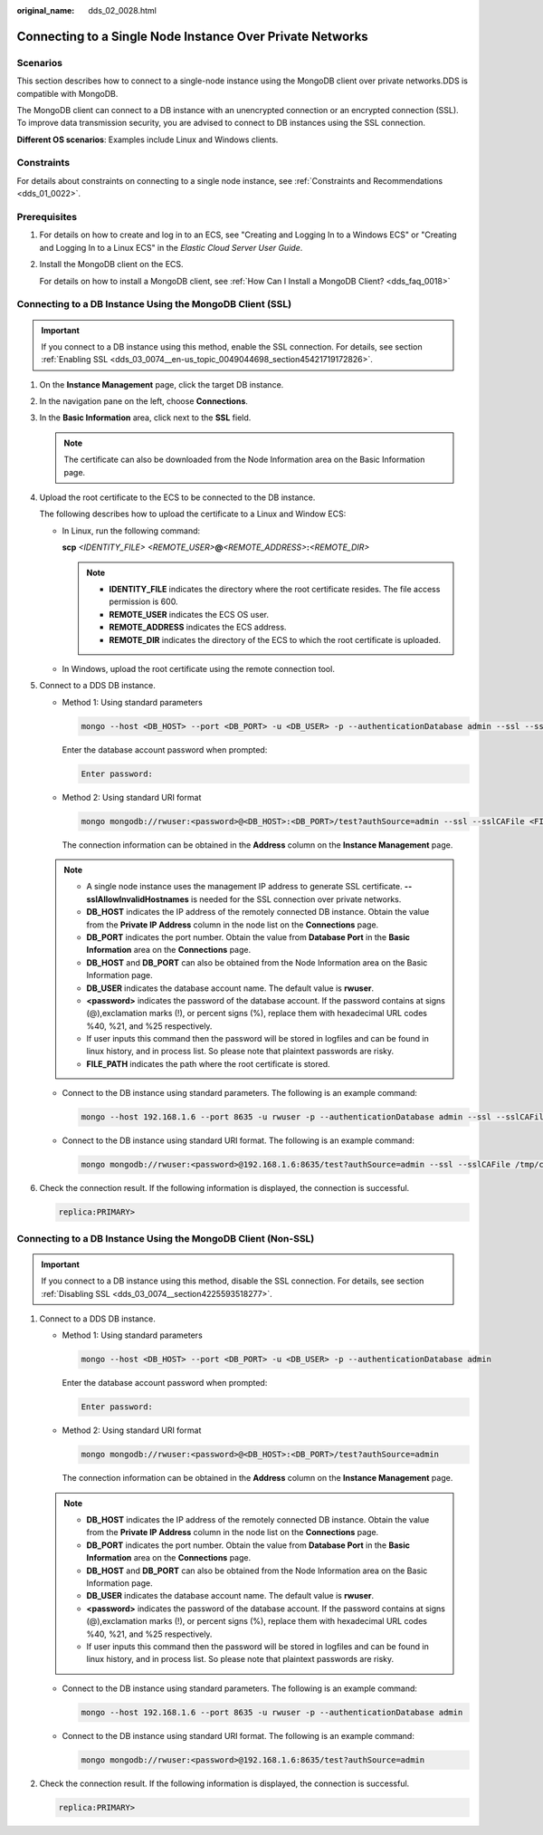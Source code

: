 :original_name: dds_02_0028.html

.. _dds_02_0028:

Connecting to a Single Node Instance Over Private Networks
==========================================================

Scenarios
---------

This section describes how to connect to a single-node instance using the MongoDB client over private networks.DDS is compatible with MongoDB.

The MongoDB client can connect to a DB instance with an unencrypted connection or an encrypted connection (SSL). To improve data transmission security, you are advised to connect to DB instances using the SSL connection.

**Different OS scenarios**: Examples include Linux and Windows clients.

Constraints
-----------

For details about constraints on connecting to a single node instance, see :ref:`Constraints and Recommendations <dds_01_0022>`.

Prerequisites
-------------

#. For details on how to create and log in to an ECS, see "Creating and Logging In to a Windows ECS" or "Creating and Logging In to a Linux ECS" in the *Elastic Cloud Server User Guide*.

#. Install the MongoDB client on the ECS.

   For details on how to install a MongoDB client, see :ref:`How Can I Install a MongoDB Client? <dds_faq_0018>`

Connecting to a DB Instance Using the MongoDB Client (SSL)
----------------------------------------------------------

.. important::

   If you connect to a DB instance using this method, enable the SSL connection. For details, see section :ref:`Enabling SSL <dds_03_0074__en-us_topic_0049044698_section45421719172826>`.

#. On the **Instance Management** page, click the target DB instance.

#. In the navigation pane on the left, choose **Connections**.

#. In the **Basic Information** area, click |image1| next to the **SSL** field.

   .. note::

      The certificate can also be downloaded from the Node Information area on the Basic Information page.

#. Upload the root certificate to the ECS to be connected to the DB instance.

   The following describes how to upload the certificate to a Linux and Window ECS:

   -  In Linux, run the following command:

      **scp** *<IDENTITY_FILE>* *<REMOTE_USER>*\ **@**\ *<REMOTE_ADDRESS>*\ **:**\ *<REMOTE_DIR>*

      .. note::

         -  **IDENTITY_FILE** indicates the directory where the root certificate resides. The file access permission is 600.
         -  **REMOTE_USER** indicates the ECS OS user.
         -  **REMOTE_ADDRESS** indicates the ECS address.
         -  **REMOTE_DIR** indicates the directory of the ECS to which the root certificate is uploaded.

   -  In Windows, upload the root certificate using the remote connection tool.

#. Connect to a DDS DB instance.

   -  Method 1: Using standard parameters

      .. code-block:: text

         mongo --host <DB_HOST> --port <DB_PORT> -u <DB_USER> -p --authenticationDatabase admin --ssl --sslCAFile <FILE_PATH> --sslAllowInvalidHostnames

      Enter the database account password when prompted:

      .. code-block::

         Enter password:

   -  Method 2: Using standard URI format

      .. code-block:: text

         mongo mongodb://rwuser:<password>@<DB_HOST>:<DB_PORT>/test?authSource=admin --ssl --sslCAFile <FILE_PATH> --sslAllowInvalidHostnames

      The connection information can be obtained in the **Address** column on the **Instance Management** page.

   .. note::

      -  A single node instance uses the management IP address to generate SSL certificate. **--sslAllowInvalidHostnames** is needed for the SSL connection over private networks.
      -  **DB_HOST** indicates the IP address of the remotely connected DB instance. Obtain the value from the **Private IP Address** column in the node list on the **Connections** page.
      -  **DB_PORT** indicates the port number. Obtain the value from **Database Port** in the **Basic Information** area on the **Connections** page.
      -  **DB_HOST** and **DB_PORT** can also be obtained from the Node Information area on the Basic Information page.
      -  **DB_USER** indicates the database account name. The default value is **rwuser**.
      -  **<password>** indicates the password of the database account. If the password contains at signs (@),exclamation marks (!), or percent signs (%), replace them with hexadecimal URL codes %40, %21, and %25 respectively.
      -  If user inputs this command then the password will be stored in logfiles and can be found in linux history, and in process list. So please note that plaintext passwords are risky.
      -  **FILE_PATH** indicates the path where the root certificate is stored.

   -  Connect to the DB instance using standard parameters. The following is an example command:

      .. code-block:: text

         mongo --host 192.168.1.6 --port 8635 -u rwuser -p --authenticationDatabase admin --ssl --sslCAFile /tmp/ca.crt --sslAllowInvalidHostnames

   -  Connect to the DB instance using standard URI format. The following is an example command:

      .. code-block:: text

         mongo mongodb://rwuser:<password>@192.168.1.6:8635/test?authSource=admin --ssl --sslCAFile /tmp/ca.crt --sslAllowInvalidHostnames

#. Check the connection result. If the following information is displayed, the connection is successful.

   .. code-block::

      replica:PRIMARY>

Connecting to a DB Instance Using the MongoDB Client (Non-SSL)
--------------------------------------------------------------

.. important::

   If you connect to a DB instance using this method, disable the SSL connection. For details, see section :ref:`Disabling SSL <dds_03_0074__section4225593518277>`.

#. Connect to a DDS DB instance.

   -  Method 1: Using standard parameters

      .. code-block:: text

         mongo --host <DB_HOST> --port <DB_PORT> -u <DB_USER> -p --authenticationDatabase admin

      Enter the database account password when prompted:

      .. code-block::

         Enter password:

   -  Method 2: Using standard URI format

      .. code-block:: text

         mongo mongodb://rwuser:<password>@<DB_HOST>:<DB_PORT>/test?authSource=admin

      The connection information can be obtained in the **Address** column on the **Instance Management** page.

   .. note::

      -  **DB_HOST** indicates the IP address of the remotely connected DB instance. Obtain the value from the **Private IP Address** column in the node list on the **Connections** page.
      -  **DB_PORT** indicates the port number. Obtain the value from **Database Port** in the **Basic Information** area on the **Connections** page.
      -  **DB_HOST** and **DB_PORT** can also be obtained from the Node Information area on the Basic Information page.
      -  **DB_USER** indicates the database account name. The default value is **rwuser**.
      -  **<password>** indicates the password of the database account. If the password contains at signs (@),exclamation marks (!), or percent signs (%), replace them with hexadecimal URL codes %40, %21, and %25 respectively.
      -  If user inputs this command then the password will be stored in logfiles and can be found in linux history, and in process list. So please note that plaintext passwords are risky.

   -  Connect to the DB instance using standard parameters. The following is an example command:

      .. code-block:: text

         mongo --host 192.168.1.6 --port 8635 -u rwuser -p --authenticationDatabase admin

   -  Connect to the DB instance using standard URI format. The following is an example command:

      .. code-block:: text

         mongo mongodb://rwuser:<password>@192.168.1.6:8635/test?authSource=admin

#. Check the connection result. If the following information is displayed, the connection is successful.

   .. code-block::

      replica:PRIMARY>

.. |image1| image:: /_static/images/en-us_image_0000001142773955.png
